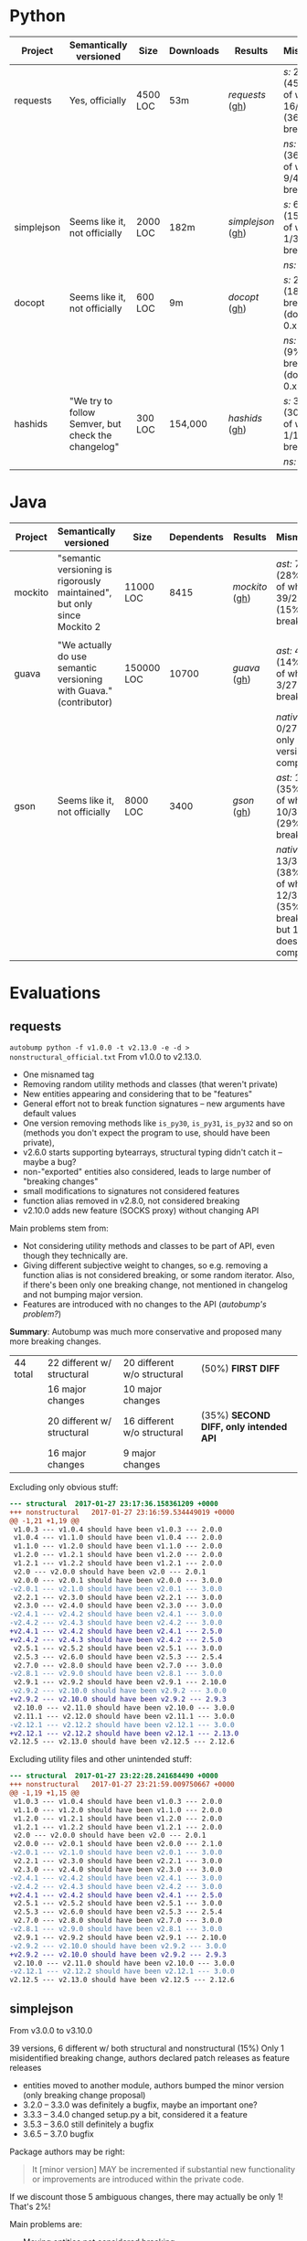 * Python

   | Project    | Semantically versioned                             | Size     | Downloads | Results         | Mismatches                                         |
   |------------+----------------------------------------------------+----------+-----------+-----------------+----------------------------------------------------|
   | requests   | Yes, officially                                    | 4500 LOC | 53m       | [[requests]]  ([[#requests][gh]])  | /s:/ 20/44 (45%) out of which 16/44 (36%) breaking |
   |            |                                                    |          |           |                 | /ns:/ 16/44 (36%) out of which 9/44 (20%) breaking |
   | simplejson | Seems like it, not officially                      | 2000 LOC | 182m      | [[simplejson]] ([[#simplejson][gh]]) | /s:/ 6/39 (15%) out of which 1/39 (2%) breaking    |
   |            |                                                    |          |           |                 | /ns:/ identical                                    |
   | docopt     | Seems like it, not officially                      | 600 LOC  | 9m        | [[docopt]] ([[#docopt][gh]])     | /s:/ 2/11 (18%), breaking n/a (docopt is 0.x)      |
   |            |                                                    |          |           |                 | /ns:/ 1/11 (9%), breaking n/a (docopt is 0.x)      |
   | hashids    | "We try to follow Semver, but check the changelog" | 300 LOC  | 154,000   | [[hashids]] ([[#hashids][gh]])    | /s:/ 3/10 (30%) out of which 1/10 (10%) breaking   |
   |            |                                                    |          |           |                 | /ns:/ identical                                    |

* Java

  | Project | Semantically versioned                                                   | Size       | Dependents | Results      | Mismatches                                                                        |
  |---------+--------------------------------------------------------------------------+------------+------------+--------------+-----------------------------------------------------------------------------------|
  | mockito | "semantic versioning is rigorously maintained", but only since Mockito 2 | 11000 LOC  |       8415 | [[mockito]] ([[#mockito][gh]]) | /ast:/ 70/245 (28%) out of which 39/245 (15%) breaking                            |
  |         |                                                                          |            |            |              |                                                                                   |
  | guava   | "We actually do use semantic versioning with Guava." (contributor)       | 150000 LOC |      10700 | [[guava]] ([[#guava][gh]])   | /ast:/ 4/27 (14%) out of which 3/27 (11%) breaking                                |
  |         |                                                                          |            |            |              | /native:/ 0/27, but only 5/27 versions compile                                    |
  | gson    | Seems like it, not officially                                            | 8000 LOC   |       3400 | [[gson]] ([[#gson][gh]])    | /ast:/ 12/34 (35%) out of which 10/34 (29%) breaking                              |
  |         |                                                                          |            |            |              | /native:/ 13/34 (38%) out of which 12/34 (35%) breaking, but 1/34 doesn't compile |

* Evaluations
** requests

   =autobump python -f v1.0.0 -t v2.13.0 -e -d > nonstructural_official.txt=
   From v1.0.0 to v2.13.0.
   - One misnamed tag
   - Removing random utility methods and classes (that weren't private)
   - New entities appearing and considering that to be "features"
   - General effort not to break function signatures -- new arguments
     have default values
   - One version removing methods like =is_py30=, =is_py31=, =is_py32=
     and so on (methods you don't expect the program to use, should
     have been private),
   - v2.6.0 starts supporting bytearrays, structural typing didn't catch it
     -- maybe a bug?
   - non-"exported" entities also considered, leads to large number of "breaking changes"
   - small modifications to signatures not considered features
   - function alias removed in v2.8.0, not considered breaking
   - v2.10.0 adds new feature (SOCKS proxy) without changing API

   Main problems stem from:
   - Not considering utility methods and classes to be part of API, even though
     they technically are.
   - Giving different subjective weight to changes, so e.g. removing a
     function alias is not considered breaking, or some random iterator.
     Also, if there's been only one breaking change, not mentioned in changelog and not
     bumping major version.
   - Features are introduced with no changes to the API (/autobump's problem?/)

   *Summary*: Autobump was much more conservative and proposed many more breaking changes.

   | 44 total | 22 different w/ structural | 20 different w/o structural | (50%) *FIRST DIFF*                     |
   |          | 16 major changes           | 10 major changes            |                                        |
   |          | 20 different w/ structural | 16 different w/o structural | (35%) *SECOND DIFF, only intended API* |
   |          | 16 major changes           | 9 major changes             |                                        |

   Excluding only obvious stuff:
   #+BEGIN_SRC diff
      --- structural  2017-01-27 23:17:36.158361209 +0000
      +++ nonstructural   2017-01-27 23:16:59.534449019 +0000
      @@ -1,21 +1,19 @@
       v1.0.3 --- v1.0.4 should have been v1.0.3 --- 2.0.0
       v1.0.4 --- v1.1.0 should have been v1.0.4 --- 2.0.0
       v1.1.0 --- v1.2.0 should have been v1.1.0 --- 2.0.0
       v1.2.0 --- v1.2.1 should have been v1.2.0 --- 2.0.0
       v1.2.1 --- v1.2.2 should have been v1.2.1 --- 2.0.0
       v2.0 --- v2.0.0 should have been v2.0 --- 2.0.1
       v2.0.0 --- v2.0.1 should have been v2.0.0 --- 3.0.0
      -v2.0.1 --- v2.1.0 should have been v2.0.1 --- 3.0.0
       v2.2.1 --- v2.3.0 should have been v2.2.1 --- 3.0.0
       v2.3.0 --- v2.4.0 should have been v2.3.0 --- 3.0.0
      -v2.4.1 --- v2.4.2 should have been v2.4.1 --- 3.0.0
      -v2.4.2 --- v2.4.3 should have been v2.4.2 --- 3.0.0
      +v2.4.1 --- v2.4.2 should have been v2.4.1 --- 2.5.0
      +v2.4.2 --- v2.4.3 should have been v2.4.2 --- 2.5.0
       v2.5.1 --- v2.5.2 should have been v2.5.1 --- 3.0.0
       v2.5.3 --- v2.6.0 should have been v2.5.3 --- 2.5.4
       v2.7.0 --- v2.8.0 should have been v2.7.0 --- 3.0.0
      -v2.8.1 --- v2.9.0 should have been v2.8.1 --- 3.0.0
       v2.9.1 --- v2.9.2 should have been v2.9.1 --- 2.10.0
      -v2.9.2 --- v2.10.0 should have been v2.9.2 --- 3.0.0
      +v2.9.2 --- v2.10.0 should have been v2.9.2 --- 2.9.3
       v2.10.0 --- v2.11.0 should have been v2.10.0 --- 3.0.0
       v2.11.1 --- v2.12.0 should have been v2.11.1 --- 3.0.0
      -v2.12.1 --- v2.12.2 should have been v2.12.1 --- 3.0.0
      +v2.12.1 --- v2.12.2 should have been v2.12.1 --- 2.13.0
      v2.12.5 --- v2.13.0 should have been v2.12.5 --- 2.12.6
   #+END_SRC

   Excluding utility files and other unintended stuff:
   #+BEGIN_SRC diff
     --- structural  2017-01-27 23:22:28.241684490 +0000
     +++ nonstructural   2017-01-27 23:21:59.009750667 +0000
     @@ -1,19 +1,15 @@
      v1.0.3 --- v1.0.4 should have been v1.0.3 --- 2.0.0
      v1.1.0 --- v1.2.0 should have been v1.1.0 --- 2.0.0
      v1.2.0 --- v1.2.1 should have been v1.2.0 --- 2.0.0
      v1.2.1 --- v1.2.2 should have been v1.2.1 --- 2.0.0
      v2.0 --- v2.0.0 should have been v2.0 --- 2.0.1
      v2.0.0 --- v2.0.1 should have been v2.0.0 --- 2.1.0
     -v2.0.1 --- v2.1.0 should have been v2.0.1 --- 3.0.0
      v2.2.1 --- v2.3.0 should have been v2.2.1 --- 3.0.0
      v2.3.0 --- v2.4.0 should have been v2.3.0 --- 3.0.0
     -v2.4.1 --- v2.4.2 should have been v2.4.1 --- 3.0.0
     -v2.4.2 --- v2.4.3 should have been v2.4.2 --- 3.0.0
     +v2.4.1 --- v2.4.2 should have been v2.4.1 --- 2.5.0
      v2.5.1 --- v2.5.2 should have been v2.5.1 --- 3.0.0
      v2.5.3 --- v2.6.0 should have been v2.5.3 --- 2.5.4
      v2.7.0 --- v2.8.0 should have been v2.7.0 --- 3.0.0
     -v2.8.1 --- v2.9.0 should have been v2.8.1 --- 3.0.0
      v2.9.1 --- v2.9.2 should have been v2.9.1 --- 2.10.0
     -v2.9.2 --- v2.10.0 should have been v2.9.2 --- 3.0.0
     +v2.9.2 --- v2.10.0 should have been v2.9.2 --- 2.9.3
      v2.10.0 --- v2.11.0 should have been v2.10.0 --- 3.0.0
     -v2.12.1 --- v2.12.2 should have been v2.12.1 --- 3.0.0
     v2.12.5 --- v2.13.0 should have been v2.12.5 --- 2.12.6
   #+END_SRC

** simplejson

   From v3.0.0 to v3.10.0

   39 versions, 6 different w/ both structural and nonstructural (15%)
   Only 1 misidentified breaking change, authors declared patch releases
   as feature releases

   - entities moved to another module, authors bumped the minor version
     (only breaking change proposal)
   - 3.2.0 -- 3.3.0 was definitely a bugfix, maybe an important one?
   - 3.3.3 -- 3.4.0 changed setup.py a bit, considered it a feature
   - 3.5.3 -- 3.6.0 still definitely a bugfix
   - 3.6.5 -- 3.7.0 bugfix

   Package authors may be right:

   #+BEGIN_QUOTE
   It [minor version] MAY be incremented if substantial new
   functionality or improvements are introduced within the private
   code.
   #+END_QUOTE

   If we discount those 5 ambiguous changes, there may actually be only 1!
   That's 2%!

   Main problems are:
   - Moving entities not considered breaking.
   - Changing behaviour of functions w/o changing their signature
     considered a feature.

   *Summary*: Autobump does not know what a 'substantial' new functionality is, i.e.
   it sometimes can't differentiate patch and feature releases. Actually follows Semver the best,
   even though it doesn't claim to do so!

   #+BEGIN_SRC diff
     v3.0.9 --- v3.1.0 should have been v3.0.9 --- 4.0.0
     v3.2.0 --- v3.3.0 should have been v3.2.0 --- 3.2.1
     v3.3.3 --- v3.4.0 should have been v3.3.3 --- 3.3.4
     v3.5.3 --- v3.6.0 should have been v3.5.3 --- 3.5.4
     v3.6.5 --- v3.7.0 should have been v3.6.5 --- 3.6.6
     v3.8.2 --- v3.9.0 should have been v3.8.2 --- 3.8.3
   #+END_SRC

** docopt

   #+BEGIN_QUOTE
   Major version zero (0.y.z) is for initial development. Anything may
   change at any time. The public API should not be considered stable.

   Version 1.0.0 defines the public API. The way in which the version
   number is incremented after this release is dependent on this public
   API and how it changes.
   #+END_QUOTE

   11 versions, 2 different w/ structural, 1 w/o structural

   - 0.4.1 -- 0.4.2 renames a function (parse_args → parse_argv)

   diff: [[python_diff_docopt.txt]]

** hashids

   From v0.8.0 to v1.2.0

   10 versions, 3 mismatching both w/ and w/o structural typing (30%)

   - one missing version
   - one renaming of functions (encrypt → encode) not considered breaking
   - one performance optimization marked as a feature

   *Summary*: Autobump caught two author mistakes.

   #+BEGIN_SRC diff
     v0.8.1 --- v0.8.3 should have been v0.8.1 --- 0.8.2
     v1.0.1 --- v1.0.2 should have been v1.0.1 --- 2.0.0
     v1.1.0 --- v1.2.0 should have been v1.1.0 --- 1.1.1
   #+END_SRC
** mockito

   From v1.0 to v2.6.9

   java_ast from v2.2.0 to v2.6.9:
   - Very small additions, like one new method, overloaded method, exception or class considered patches
   - v2.2.21 --- v2.2.22 proposes a major change because of a wildcard import
   - v2.3.6 --- v2.3.9 versions skipped
   - v2.3.11 --- v2.4.0 introduced verification listeners, even though that already happened earlier
   - v2.4.5 --- v2.5.0 adds new features w/o changing API
   - v2.6.0 "prepares Android library for publication", even though changes to it happened before

   Main problems (/java_ast/):

   - Adding one or two new methods, classes, not considered a feature
   - Most missed major releases see the removal of very few random entities
   - Other major releases are because of changing signature slightly (Object → T)
   - At least some major because of wildcard imports *bug in autobump*
   - Waiting for those to aggregate, then considered a feature release
     BUT! Autobump claims it's a patch because nothing changed since the last one,
     i.e. features were already present.
     (/Overly frequent releases?/)

   | 245 versions | /java_ast/           | /java_native/ |
   |              | 70 different (30%)   |               |
   |              | 39 major             |               |
   |              | 22 feature additions |               |
   |              | 9 patches            |               |

   java_ast from v2.2.0 to v2.6.9:
   #+BEGIN_SRC text
     v2.2.2 --- v2.2.3 should have been v2.2.2 --- 2.3.0
     v2.2.10 --- v2.2.11 should have been v2.2.10 --- 2.3.0
     v2.2.11 --- v2.2.12 should have been v2.2.11 --- 2.3.0
     v2.2.19 --- v2.2.20 should have been v2.2.19 --- 2.3.0
     v2.2.21 --- v2.2.22 should have been v2.2.21 --- 3.0.0
     v2.3.0 --- v2.3.1 should have been v2.3.0 --- 2.4.0
     v2.3.1 --- v2.3.2 should have been v2.3.1 --- 2.4.0
     v2.3.2 --- v2.3.3 should have been v2.3.2 --- 2.4.0
     v2.3.6 --- v2.3.9 should have been v2.3.6 --- 2.3.7
     v2.3.9 --- v2.3.10 should have been v2.3.9 --- 2.4.0
     v2.3.11 --- v2.4.0 should have been v2.3.11 --- 2.3.12
     v2.4.0 --- v2.4.1 should have been v2.4.0 --- 2.5.0
     v2.4.5 --- v2.5.0 should have been v2.4.5 --- 2.4.6
     v2.5.0 --- v2.5.1 should have been v2.5.0 --- 2.6.0
     v2.5.1 --- v2.5.2 should have been v2.5.1 --- 2.6.0
     v2.5.7 --- v2.6.0 should have been v2.5.7 --- 2.5.8
   #+END_SRC

   java_ast from v1.0 to v2.2.0: [[java_ast_mockito_v1.0_to_v2.2.0.txt]]
** guava

   From v1.0 to v20.0, skipping labeled versions (like rcs)

   java_ast:
   - v1.0 -- v2.0 many new additions, but no breaking change, considered major
   - v10.0-rc3 -- v10.0.1 random utility method removed
   - v11.0-rc1 -- v11.0.1 two more random utility methods, they were /deprecated/ though
   - v11.0.1 -- v11.0.2 changes class to enum, *bug in java_ast*, it didn't catch it

   According to semver, deprecation should be minor version number!

   java_native:
   - v2 to v6, v10 to v18 do not compile, 1 or 2 syntax or type errors per build
     out of 27 versions, *only 5 compile*
   - they all agree with the authors though

   *Summary*: 2 author mistakes, 2 autobump bugs, actual mismatches are just 2
   (for such a huge project!)

   | 27 versions | /java_ast/  | /java_native/       |
   |             | 4 different | 0 different         |
   |             | 3 major     | but only 5 compile! |

   java_ast:
   #+BEGIN_SRC diff
     v1.0 --- v2.0 should have been v1.0 --- 1.1.0
     v10.0-rc3 --- v10.0.1 should have been v10.0-rc3 --- 11.0.0
     v11.0-rc1 --- v11.0.1 should have been v11.0-rc1 --- 12.0.0
     v11.0.1 --- v11.0.2 should have been v11.0.1 --- 12.0.0
   #+END_SRC

# Local Variables:
# eval: (visual-line-mode -1)
# End:
** gson

   34 versions, from 1.0 to gson-parent-2.8.0

   java_ast: =al-autobump java_ast -e -d -cstdout -f 1.0 -t gson-parent-2.8.0 > java_ast_changelogs.txt=
   - Nearly every major or patch change makes large API modifications,
     usually not backwards-compatible
   - Seems to mostly ignore semver.

   java_native:
   =al-autobump java_native -e -d -cstdout -f 1.1 -t gson-2.3.1  -bc "mvn compile" -br "target/classes" > java_native_changelogs.txt=
   =al-autobump java_native -e -d -cstdout -f gson-2.4 -t gson-parent-2.8.0 -bc "cd gson && mvn compile" -br "gson/target/classes" >> java_native_changelogs.txt=
   - 1.0 doesn't compile
   - gson-2.4 moves the Pom file, urgh
   - at gson-2.1 -- gson-2.2 it caches the removal of an anonymous inner class, java_ast doesn't

   | 34 total | /java_ast/   | /java_native/ |
   |          | 12 different | 13 different  |
   |          | 10 major     | 12 major      |

   java_ast: [[java_ast_gson.txt]]
   java_native: [[java_native_gson.txt]]

   diff:
   #+BEGIN_SRC diff
     --- java_ast_pure.txt   2017-01-29 17:42:12.662007178 +0000
     +++ java_native_pure.txt    2017-01-29 17:42:00.870032285 +0000
     @@ -1,12 +1,13 @@
       1.1.1 --- 1.2 should have been 1.1.1 --- 2.0.0
       1.2 --- 1.2.1 should have been 1.2 --- 1.3.0
       1.2.2 --- 1.2.3 should have been 1.2.2 --- 2.0.0
       1.2.3 --- 1.3 should have been 1.2.3 --- 2.0.0
       1.3beta3 --- 1.4-beta should have been 1.3beta3 --- 2.0.0
       1.4-beta --- 1.5 should have been 1.4-beta --- 2.0.0
       1.5 --- 1.6 should have been 1.5 --- 2.0.0
       1.6 --- 1.7 should have been 1.6 --- 2.0.0
       gson-2.0 --- gson-2.1 should have been gson-2.0 --- 3.0.0
     + gson-2.1 --- gson-2.2 should have been gson-2.1 --- 3.0.0
       gson-2.2.2 --- gson-2.2.3 should have been gson-2.2.2 --- 3.0.0
     - gson-parent-2.4 --- gson-parent-2.5 should have been gson-parent-2.4 --- 2.4.1
     + gson-parent-2.5 --- gson-parent-2.6 should have been gson-parent-2.5 --- 3.0.0
       gson-parent-2.6.2 --- gson-parent-2.7 should have been gson-parent-2.6.2 --- 3.0.0
   #+END_SRC
